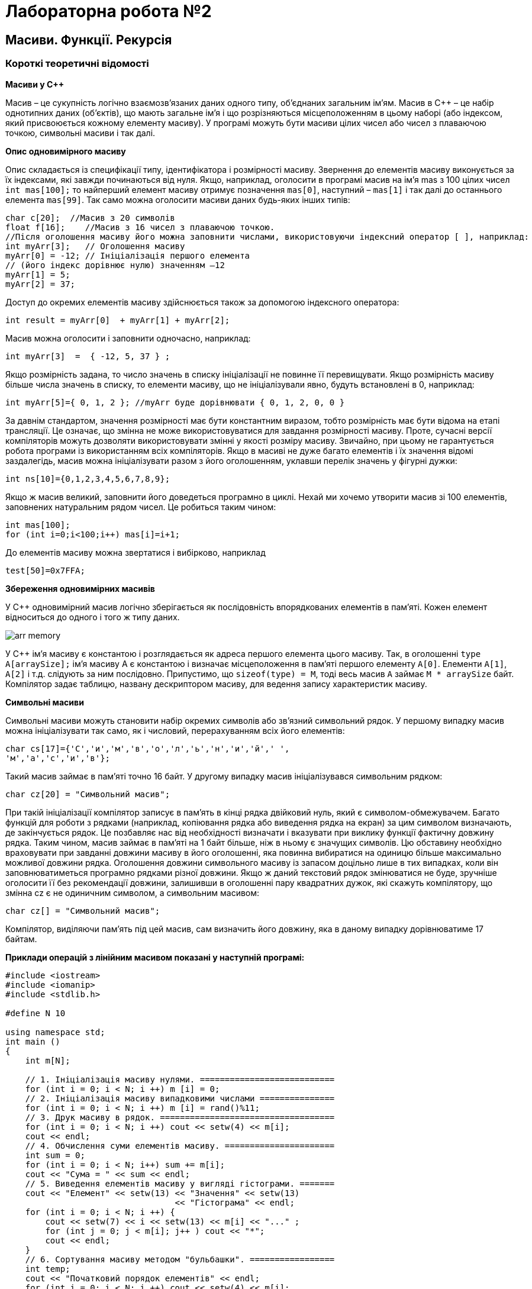 = Лабораторна робота №2

== Масиви. Функції. Рекурсія

=== Короткі теоретичні відомості
*Масиви у C&#43;&#43;*

Масив – це сукупність логічно взаємозв'язаних даних одного типу,
об'єднаних загальним ім'ям. Масив в С&#43;&#43; – це набір однотипних даних
(об'єктів), що мають загальне ім'я і що розрізняються місцеположенням в
цьому наборі (або індексом, який присвоюється кожному елементу масиву).
У програмі можуть бути масиви цілих чисел або чисел з плаваючою
точкою, символьні масиви і так далі.

*Опис одновимірного масиву*

Опис складається із специфікації типу, ідентифікатора і розмірності масиву. Звернення до елементів масиву виконується за їх індексами, які завжди починаються від нуля. Якщо, наприклад, оголосити в програмі масив на ім'я mas з 100 цілих чисел  `int mas[100];` то найперший елемент масиву отримує позначення `mas[0]`, наступний – `mas[1]` і так далі до останнього елемента `mas[99]`.
Так само можна оголосити масиви даних будь-яких інших типів:

[source,c++]
----
char c[20];  //Масив з 20 символів
float f[16];  	//Масив з 16 чисел з плаваючою точкою.
//Після оголошення масиву його можна заповнити числами, використовуючи індексний оператор [ ], наприклад:
int myArr[3];   // Оголошення масиву
myArr[0] = -12; // Ініціалізація першого елемента
// (його індекс дорівнює нулю) значенням –12
myArr[1] = 5;
myArr[2] = 37;
----

Доступ до окремих елементів масиву здійснюється також за допомогою індексного оператора:

[source,c++]
----
int result = myArr[0]  + myArr[1] + myArr[2];
----
Масив можна оголосити і заповнити одночасно, наприклад:
[source,c++]
----
int myArr[3]  =  { -12, 5, 37 } ;
----
Якщо розмірність задана, то число значень в списку ініціалізації не повинне її перевищувати.
Якщо розмірність масиву більше числа значень в списку, то елементи масиву, що не ініціалізували явно, будуть встановлені в 0, наприклад:
[source,c++]
----
int myArr[5]={ 0, 1, 2 }; //myArr буде дорівнювати { 0, 1, 2, 0, 0 }
----
За давнім стандартом, значення розмірності має бути константним виразом, тобто розмірність має бути відома на етапі трансляції. Це означає, що змінна не може використовуватися для завдання розмірності масиву.
Проте, сучасні версії компіляторів можуть дозволяти використовувати змінні у якості розміру масиву. Звичайно, при цьому не гарантується робота програми із використанням всіх компіляторів.
Якщо в масиві не дуже багато елементів і їх значення відомі заздалегідь, масив можна ініціалізувати разом з його оголошенням, уклавши перелік значень у фігурні дужки:
[source,c++]
----
int ns[10]={0,1,2,3,4,5,6,7,8,9};
----
Якщо ж масив великий, заповнити його доведеться програмно в циклі. Нехай ми хочемо утворити масив зі 100 елементів, заповнених натуральним рядом чисел. Це робиться таким чином:
[source,c++]
----
int mas[100];
for (int i=0;i<100;i++) mas[i]=i+1;
----
До елементів масиву можна звертатися і вибірково, наприклад
[source,c++]
----
test[50]=0x7FFA;
----

*Збереження одновимірних масивів*

У С&#43;&#43; одновимірний масив логічно зберігається як послідовність впорядкованих елементів в пам'яті. Кожен елемент відноситься до одного і того ж типу даних.

image::img/arr-memory.png[]

У С&#43;&#43; ім'я масиву є константою і розглядається як адреса першого елемента цього масиву. Так, в оголошенні `type A[arraySize];` ім'я масиву А є константою і визначає місцеположення в пам'яті першого елементу `A[0]`. Елементи `A[1]`, `A[2]` і т.д. слідують за ним послідовно.
Припустимо, що `sizeof(type) = M`, тоді весь масив `А` займає  `М * arraySize` байт.
Компілятор задає таблицю, названу дескриптором масиву, для ведення запису характеристик масиву.

*Символьні масиви*

Символьні масиви можуть становити набір окремих символів або зв'язний символьний рядок.
У першому випадку масив можна ініціалізувати так само, як і числовий, перерахуванням всіх його елементів:
[source,c++]
----
char cs[17]={'С','и','м','в','о','л','ь','н','и','й',' ',
'м','а','с','и','в'};
----
Такий масив займає в пам'яті точно 16 байт.
У другому випадку масив ініціалізувався символьним рядком:
[source,c++]
----
char cz[20] = "Символьний масив";
----
При такій ініціалізації компілятор записує в пам'ять в кінці рядка двійковий нуль, який є символом-обмежувачем. Багато функцій для роботи з рядками (наприклад, копіювання рядка або виведення рядка на екран) за цим символом визначають, де закінчується рядок. Це позбавляє нас від необхідності визначати і вказувати при виклику функції фактичну довжину рядка. Таким чином, масив займає в пам'яті на 1 байт більше, ніж в ньому є значущих символів. Цю обставину необхідно враховувати при завданні довжини масиву в його оголошенні, яка повинна вибиратися на одиницю більше максимально можливої довжини рядка.
Оголошення довжини символьного масиву із запасом доцільно лише в тих випадках, коли він заповнюватиметься програмно рядками різної довжини. Якщо ж даний текстовий рядок змінюватися не буде, зручніше оголосити її без рекомендації довжини, залишивши в оголошенні пару квадратних дужок, які скажуть компілятору, що змінна cz є не одиничним символом, а символьним масивом:
[source,c++]
----
char cz[] = "Символьний масив";
----
Компілятор, виділяючи пам'ять під цей масив, сам визначить його довжину, яка в даному випадку дорівнюватиме 17 байтам.

*Приклади операцій з лінійним масивом показані у наступній програмі:*
[source,c++]
----
#include <iostream>
#include <iomanip>
#include <stdlib.h>

#define N 10

using namespace std;
int main ()
{
    int m[N];

    // 1. Ініціалізація масиву нулями. ===========================
    for (int i = 0; i < N; i ++) m [i] = 0;
    // 2. Ініціалізація масиву випадковими числами ===============
    for (int i = 0; i < N; i ++) m [i] = rand()%11;
    // 3. Друк масиву в рядок. ===================================
    for (int i = 0; i < N; i ++) cout << setw(4) << m[i];
    cout << endl;
    // 4. Обчислення суми елементів масиву. ======================
    int sum = 0;
    for (int i = 0; i < N; i++) sum += m[i];
    cout << "Сума = " << sum << endl;
    // 5. Виведення елементів масиву у вигляді гістограми. =======
    cout << "Елемент" << setw(13) << "Значення" << setw(13)
                                  << "Гiстограма" << endl;
    for (int i = 0; i < N; i ++) {
        cout << setw(7) << i << setw(13) << m[i] << "..." ;
        for (int j = 0; j < m[i]; j++ ) cout << "*";
        cout << endl;
    }
    // 6. Сортування масиву методом "бульбашки". =================
    int temp;
    cout << "Початковий порядок елементiв" << endl;
    for (int i = 0; i < N; i ++) cout << setw(4) << m[i];
    cout << endl;
    // сортування
    for (int i = 0; i<N-1; i++ ) // ==============================
        for (int j = i; j<N; j++ )
            if (m[i]> m[j]) {
                temp = m[i]; m[i]= m[j]; m[j]= temp;
            }
    cout << "Масив пiсля сортування" << endl;
    for (int i = 0; i < N; i ++) cout << setw(4) << m[i];
    cout << endl;
    // 7. Лінійний пошук в масиві. ================================
    int key, flag = N;
    cout << "Введiть ключ пошуку" << endl;
    cin >> key;
    for (int i = 0; i < N; i ++) {
        if (m[i] == key ) {
            flag = i;
            cout << "Шуканий елемент має iндекс=" << i << endl;
        }
    }
    if (flag == N )
        cout << "Элемент не знайдений" << endl;
    // 8. Пошук максимального і мінімального елементів масиву. ====
    int max, min;
    max = min = m[0];
    for (int i = 1; i < N; i++) {
        if (m[i] > max) max = m[i];
        if (m[i] < min) min = m[i];
    }
    cout << "Максимальний елемент=" << max << endl;
    cout << "Мiнiмальний елемент =" << min << endl;
    // 9. Перестановка елементів масиву в зворотному порядку. =====
    for (int i = 0; i<(N/2); i++ ) {
        temp = m[i];
        m[i]=m[N-1-i];
        m[N-1-i]=temp;
    }
    // друк
    cout<< "Перестановка\n";
    for (int i = 0; i < N; i ++) cout << setw(4) << m[i];
    cout << endl;
    return 0;
}
----

Якщо запустити цю програму на виконання, результат може бут таким:

[source]
----
10  10   7   9   7   3   1   9   8   2
Сума = 66
Елемент     Значення   Гiстограма
      0           10...**********
      1           10...**********
      2            7...*******
      3            9...*********
      4            7...*******
      5            3...***
      6            1...*
      7            9...*********
      8            8...********
      9            2...**
Початковий порядок елементiв
  10  10   7   9   7   3   1   9   8   2
Масив пiсля сортування
   1   2   3   7   7   8   9   9  10  10
Введiть ключ пошуку
8
Шуканий елемент має iндекс=5
Максимальний елемент=10
Мiнiмальний елемент =1
Перестановка
  10  10   9   9   8   7   7   3   2   1

Process finished with exit code 0
----

*Функції в C&#43;&#43;*

_Функція – це іменована послідовність описів і операторів, що виконує яку-небудь закінчену дію. Функція може приймати параметри і повертати значення_.

Будь-яка програма на С++ складається з функцій, одна з яких повинна мати ім'я main (з неї починається виконання програми). Функція починає виконуватися у момент виклику. Будь-яка функція має бути оголошена і визначена.

Оголошення функції повинне знаходитися в тексті раніше її виклику для того, щоб компілятор міг здійснити перевірку правильності виклику.

Оголошення функції (прототип, заголовок, сигнатура) задає її ім'я, тип значення, що функція повертає і список параметрів.

Визначення функції містить, окрім оголошення, тіло функції, що є послідовністю операторів і описів у фігурних дужках:

[source]
----
[ клас ]  тип ім'я  ( [ список_параметрів ] ) {
      // тіло функції
}
----

Тип значення, яке повертає функція, може бути будь-яким, окрім масиву і функції (але може бути покажчиком на масив або функцію). Якщо функція не повинна повертати значення, вказується тип `void`.

Список параметрів визначає величини, які потрібно передати у функцію при її виклику. Елементи списку параметрів розділяються комами. Для кожного параметра, що передається у функцію, вказується його тип і ім'я (у оголошенні імена можна опускати).

У визначенні, в оголошенні і при виклику однієї і тієї ж функції типи і порядок слідування параметрів повинні збігатися.

На імена параметрів обмежень по відповідності не накладається, оскільки функцію можна викликати з різними аргументами, а в прототипах імена ігноруються компілятором (вони використовуються тільки для поліпшення читаності програми).

Функцію можна визначити як вбудовану за допомогою модифікатора `inline`, який рекомендує компілятору замість звернення до функції поміщати її код безпосередньо в кожну точку виклику. Модифікатор `inline` ставиться перед типом функції. Він застосовується для коротких функцій, щоб знизити накладні витрати на виклик (збереження і відновлення регістрів, передача управління). Директива `inline` носить рекомендаційний характер і виконується компілятором в міру можливості. Використання `inline` – функцій може збільшити об'єм виконуваної програми. Визначення функції повинне передувати її викликам, інакше замість `inline` – розширення компілятор згенерує звичайний виклик.

_Тип значення, що повертає функція і типи параметрів спільно визначають тип функції._

Для виклику функції в простому випадку потрібно вказати її ім'я, за яким в круглих дужках через кому перераховуються імена аргументів, що передаються. Виклик функції може знаходиться в будь-якому місці програми, де по синтаксису допустимий вираз того типу, який формує функція. Якщо тип значення, яке повертає функція не `void`, то вона може входити до складу виразу або, в окремому випадку, розташовуватися в правій частині оператора присвоювання.

Розглянемо приклад програми, що знаходить найменше з трьох чисел, використовуючи при цьому функцію `min3()`, викликаючи її за іменем.

[source,c++]
----
#include <iostream>

int min3(int x, int y, int z);

using namespace std;

int main() {
    int a,b,c;
    cin >> a >> b >> c;
    int x = min3(a,b,c);
    cout << "min = " << x << endl;
    return 0;
}

int min3(int x, int y, int z) {
    return x < y ? x < z ? x : z : y < z ? y : z;
}
----

При виконанні програми можна отримати такий результат:
[source]
----
4 7 3
min = 3

Process finished with exit code 0
----

*Особливості виконання функцій*

Усі величини, які описані усередині функції, а також її параметри, є локальними. Зоною їх дії є функція. При виклику функції, як і при вході в будь-який блок, в стеку виділяється пам'ять під локальні автоматичні змінні. Крім того, в стеку зберігається вміст регістрів процесора на момент, що передує виклику функції, і адресу повернення з функції для того, щоб після виходу з неї можна було продовжити виконання функції, яка її викликала.

При виході з функції відповідна ділянка стека звільняється, тому значення локальних змінних між викликами однієї і тієї ж функції не зберігаються. Якщо цього потрібно уникнути, при оголошенні локальних змінних використовується модифікатор `static` (проте, це робити не рекомендується).

*Значення, що повертається функцією*

Механізм повернення з функції у функцію, що викликала її, реалізується оператором
[source]
----
return [ вираз ];
----

Якщо функція описана як `void`, вираз не вказується. Оператор `return` використовується для дострокового виходу з функції.

Оператор `return` можна опускати для функції типу `void`, якщо повернення з неї відбувається перед закриваючою фігурною дужкою, і для функції `main`.

Вираз, вказаний після `return`, неявно перетвориться до типу значення, що повертається функцією, і передається в точку виклику функції.

Функція може містити декілька операторів `return` (це визначається потребами алгоритму).

*Обмін інформацією між функціями*

При спільній роботі функції повинні обмінюватися інформацією. Це можна здійснити:

- за допомогою глобальних змінних
- через параметри функції
- через значення, що повертає функція.

_Обмін інформацією за допомогою глобальних змінних_

Глобальні змінні видно у всіх функціях, де не описані локальні змінні з тими ж іменами, тому використовувати їх для передачі даних між функціями дуже легко. Проте, це не рекомендується, оскільки ускладнює відлагодження програми і перешкоджає розміщенню функцій в бібліотеки загального користування. Потрібно прагнути до того, щоб функції були максимально незалежні, а їх інтерфейс повністю визначався прототипом функції.

_Використання параметрів функції для обміну інформацією між функціями_

Механізм параметрів є основним способом обміну інформацією між функціями, що викликаються і викликають. Параметри, перераховані в заголовку опису функції, називаються формальними, а записані в операторі виклику функції – фактичними.

При виклику функції, насамперед, обчислюються вирази, що стоять на місці фактичних параметрів; потім в стеку виділяється пам'ять під формальні параметри функції відповідно до їх типу, і кожному з них привласнюється значення відповідного фактичного параметра. При цьому перевіряється відповідність типів і при необхідності виконуються їх перетворення. При невідповідності типів видається діагностичне повідомлення.

Існує два способи передачі параметрів у функцію: за значенням і за адресою.

При передачі за значенням в стек заносяться копії значень фактичних параметрів, і оператори функції працюють з цими копіями. Доступу до початкових значень параметрів у функції немає, а, отже, немає і можливості їх змінити.
При передачі за адресою в стек заносяться копії адрес параметрів, а функція здійснює доступ до елементів пам'яті по цих адресах і може змінити початкові значення параметрів.

[source, c++]
----
// Способи передачі параметрів у функцію
#include <iostream>
using namespace std;

void f(int i, int* j, int& k);
int main()
{
    int i = 1, j = 2, k = 3;
    cout << "i j k\n";
    cout << i << " " << j << " " <<  k << endl;
    f(i, &j, k);
    cout << i << " " <<  j << " " <<  k <<endl;
    return 0;
}

void f (int i, int* j, int& k)
{
    i++; (*j)++; k++;
}
----

Результат роботи програми
[source]
----
i j k
1 2 3
1 3 4

Process finished with exit code 0
----

Перший параметр (i) передається за значенням. Його зміна у функції не впливає на початкове значення.
Другий параметр (j) передається за адресою за допомогою покажчика, при цьому для передачі у функцію адреси фактичного параметра використовується операція взяття адреси, а для набуття його значення у функції потрібна операція розіменування.
Третій параметр (k) передається за адресою за допомогою посилання.

При передачі за посиланням, у функцію передається адреса вказаного при виклику параметра, а усередині функції всі звернення до параметра неявно "розіменуються". Тому використання посилань замість покажчиків покращує читабельність програми, позбавляючи від необхідності застосовувати операції отримання адреси і розіменування.

Використання посилань замість передачі за значенням ефективніше, оскільки не вимагає копіювання параметрів, що має значення при передачі структур даних великого об'єму.

Якщо потрібно заборонити зміну параметра всередині функції, використовується модифікатор `const`, наприклад:

[source, c++]
int f(const char*);

Рекомендується вказувати `const` перед всіма параметрами, зміна яких у функції не передбачається. Це полегшує відлагодження великих програм, оскільки по заголовку функції можна зробити висновок про те, які величини в ній змінюються, а які ні. Крім того, на місце параметра типу `const&` може передаватися константа, а для змінної при необхідності виконуються перетворення типу.

Таким чином, початкові дані, які не повинні змінюватися у функції, бажано передавати їй за допомогою константних посилань. За замовчуванням параметри будь-якого типу, окрім масиву і функції (наприклад, дійсного, структурного, перерахування, об'єднання, покажчик), передаються у функцію за значенням.

*Перевантаження функцій*
У мові C&#43;&#43; передбачена можливість створення декількох функцій з однаковим іменем. Це називається перевантаженням функцій. Перевантажені функції повинні відрізнятися одна від одної списками параметрів: або типом одного або декількох параметрів, або різною кількістю параметрів, або і тим і іншим одночасно. Розглянемо такий приклад:

[source, c++]
int  func(int, int);
int  func(long, long);
int  func(long);

Функція `func()` перевантажена з трьома різними списками параметрів. Перша і друга версії відрізняються типами параметрів, а третя – їх кількістю.

Типи значень, що повертають перевантажені функції, можуть бути однаковими або різними. Слід мати на увазі, що створення двох функцій з однаковим іменем і однаковим списком параметрів, але з різними типами значень, що повертаються, не дозволяється та призведе до помилки компіляції.

Припустимо, потрібно створити функцію, яка подвоює будь-яке отримане нею значення. При цьому хотілося б мати можливість передавати їй значення типу int, long, float або double. Без перевантаження функцій довелося б створювати чотири різні функції:

[source, c++]
int Doubleint(int);
long DoubleLong(long);
float DoubleFloat(float);
double DoubleDouble(double);

За допомогою перевантаження функцій можна використовувати такі  оголошення:

[source, c++]
int Double(int);
long Double(long);
float DouDle(float);
double Double(double);

Завдяки використанню перевантажених функцій не потрібно турбуватися про виклик в програмі потрібної функції, що відповідає типу змінних, які передаються. При виклику перевантаженої функції компілятор автоматично визначить, який саме варіант функції слід використовувати.

*Параметри функції, використовувані за замовчуванням*

Для кожного параметра, що оголошується в прототипі і визначенні функції, має бути передане відповідне значення у виклику функції.

Передаване значення повинне мати оголошений тип. Отже, якщо деяка функція оголошена як long func(int); то вона дійсно повинна набувати цілочисельного значення. Якщо тип оголошеного параметра не збіжиться з типом передаваного аргументу, компілятор повідомить про помилку.

З цього правила існує одне виключення, яке набуває чинності, якщо в прототипі функції для параметра оголошується стандартне значення. Це значення, яке використовується у тому випадку, якщо при виклику функції для цього параметра не встановлено ніякого значення. Дещо змінимо попереднє оголошення:

[source, c++]
long func(int  x = 50);

Прототип такого оголошення потрібно розуміти таким чином. Функція func(int) повертає значення типу long і приймає параметр типу int. Але якщо при виклику цієї функції аргумент наданий не буде, використовуйте замість нього число 50. А оскільки в прототипах функцій імена параметрів не обов'язкові, то останній варіант оголошення можна переписати по-іншому:

[source, c++]
long func (int = 50);

Визначення функції не змінюється при оголошенні значення параметра, що задається за замовчуванням. Тому заголовок визначення цієї функції виглядатиме так,  як і раніше:

[source, c++]
long func (int x);

Якщо при виклику цієї функції аргумент не встановлюється, то компілятор привласнить змінною х значення 50. Ім'я параметра, для якого в прототипі встановлюється значення за замовчуванням, може не збігатися з ім'ям параметра, що вказується у заголовку функції: значення, задане за замовчуванням, присвоюється за позицією, а не за іменем.

Установку значень за замовчуванням можна призначити будь-яким або всім параметрам функції. Але одне _обмеження_ все ж таки діє: _якщо якийсь параметр не має стандартного значення, то жоден з попередніх по відношенню до нього параметрів також не може мати стандартного значення_.

*Рекурсія*

Загалом, рекурсія значить самоповторюваний шаблон. У математиці це може бути функція визначена через себе. Інакше кажучи, це функція, що викликає сама себе. Кожна рекурсивна функція має умову завершення; інакше вона буде викликати себе безперестанку. Таку умову називають базовою умовою.

_Типи рекурсії_
Алгоритм рекурсії може бути реалізовним більш ніж одним способом. Можливі варіанти рекурсії це лінійна, хвостова, обопільна, двійкова і вкладена. Ви можете здійснити їх або під час компіляції через використання шаблонів або під час виконання через використання функцій.

_Лінійна рекурсія_

Лінійна рекурсія - це найпростіший вид рекурсії і, можливо, найуживаніша. У цієї рекурсії, одна функція просто викликає себе доти, доки не досягне умови завершення (також відомої як базова умова); цей процес відомий як намотування. Як тільки виконана умова завершення, виконання програми повертається до викликальника; це зветься розмотуванням.

Упродовж намотування і розмотування функція може виконувати якісь додаткові корисні задачі; у випадку факторіала вона множить вхідне значення на значення повернуте під час фази розмотування. Цей процес можна зобразити у вигляді такої діаграми, яка показує обидві фази функції обчислення факторіала із використанням лінійної рекурсії.

image::img/linear-rec.png[]

Математично, ви можете написати функцію обчислення факторіала таким чином; інакше кажучи, коли значення “n” нуль, повертати одиницю і, коли значення “n” більше ніж нуль, викликати функцію рекурсивно з “n-1” і помножити результат на “n”.

image::img/factorial-formula.png[]

[source, c++]
----
int Factorial(int n)
{
  // умова завершення
  if (n == 0)
  return 1;

  // лінійний рекурсивний виклик
  return n * Factorial(n - 1);
}
----

Програма являє собою реалізацію лінійної рекурсії часу виконання. Тут ми маємо умову завершення у вигляді 0; програма починає виконувати розмотування коли досягає умови завершення.

_Хвостова рекурсія_

Хвостова рекурсія це спеціальна форма лінійної рекурсії, де рекурсивний виклик зазвичай іде останнім у функції. Цей тип рекурсії здебільшого більш ефективний, бо розумні компілятори автоматично перетворять таку рекурсію в цикл задля уникнення вкладених викликів функцій. Через те, що рекурсивний виклик функції зазвичай останнє, що робить функція, вона не має потреби ще щось робити під час розмотування; натомість, вона просто повертає значення отримане через рекурсивний виклик. Ось приклад тієї самої програми реалізованої як хвостова рекурсія.

image::img/tail-rec.png[]

Ви можете визначити хвостову рекурсію математично через наступну формулу; інакше кажучи, коли значення “n” нуль, просто повернути значення “a”; якщо значення “n” більше ніж нуль, викликати рекурсивну функцію з параметрами “n-1” і “n*a”. Також, можна зауважити, що під час фази розмотування кожна рекурсивно викликана функція просто просто повертає значення “a”.

image::img/fact-tail-formula.png[]

[source, c++]
----
int Factorial(int n, int a)
{
   // умова завершення
   if (n==0)
      return a;
   // хвостовий рекурсивний виклик
   return Factorial(n - 1, n * a);
}
----

Це змінена версія програми з лінійною рекурсією. Ви виконуєте всі обчислення до виклику рекурсивної функції, і просто повертаєте значення отримане з цього виклику. Тут, порядок обчислення зворотній до порядку за лінійної рекурсії. У випадку лінійної рекурсії, ви спочатку множите 1 на 2; отриманий результат на 3 і так далі. З іншого боку, тут ви множите n на n-1, і тоді на n-2 доки не досягнете 0

Хвостова рекурсія дуже корисна і часом неуникна в функціональних мовах програмування, бо деякі з них можуть не підтримувати циклічні конструкції. Тоді, зазвичай, цикли реалізуються за допомогою хвостової рекурсії. За допомогою хвостової рекурсії ви можете робити майже все, що можна зробити з циклом, але в зворотньому напрямку це часто не вірно. От дуже простий приклад, що демонструє цикл через хвостову рекурсію.

[source,c++]
----
// реалізація циклу через хвостову рекурсію
// проста версія
void RecursiveLoop(int n)
{
   // умова завершення
   if (n == 0)
      return;

   // дія
   cout << n << endl;

   // хвостовий рекурсивний виклик
   return RecursiveLoop(--n);
}
----

_Обопільна рекурсія_

Обопільна рекурсія також відома як непряма рекурсія. В цьому типі рекурсії, дві або більше функції викликають одна одну циклічно. Це єдиний шлях для здійснення рекурсії в мовах, що не дозволяють вам викликати функції рекурсивно. Умова завершення в такій рекурсії може бути в одній або всіх функціях.

image::img/double-rec.png[]

Математично, ви можете визначити ці функції як

image::img/double-rec-formula.png[]

[source, c++]
----
bool isEven(int no)
{
   // умова завершення
   if (n == 0)
      return true;
   else
      // взаємний рекурсивний виклик
      return isOdd(n - 1);
}

bool isOdd(int n)
{
   // умова завершення
   if (n == 0)
      return false;
   else
      // взаємний рекурсивний виклик
      return isEven(n - 1);
}
----

Визначення парності числа за допомогою обопільної рекурсії не дуже добра ідея. Більш цікавим прикладом є чоловіча і жіноча послідовності. Обидві функції рекурсивно викликають одна одну і можуть представлені так.

image::img/m-f-rec-formula.png[]
[source, c++]
----
int MaleSequence(int n)
{
   // умова завершення
   if (n == 0)
      return 0;

   // взаємний рекурсивний виклик
   return n - FemaleSequence(MaleSequence(n-1));
}

int FemaleSequence(int n)
{
   // умова завершення
   if (n == 0)
      return 1;

   // взаємний рекурсивний виклик
   return n - MaleSequence(FemaleSequence(n-1));
}
----

_Двійкова рекурсія_

У випадку двійкової рекурсії функція викликає себе двічі, замість одного разу. Такий тип рекурсії дуже корисний при роботі з деякими структурами даних, наприклад при обході дерева в прямому, зворотньому або центрованому порядку або генерації чисел Фібоначчі і так далі.

Двійкова рекурсія – це особлива форма експонентної рекурсії, де одна функція викликає себе більш ніж один раз (у випадку двійкової рекурсій).

image::img/fib-rec.png[]

Математично ви можете визначити послідовність Фібоначчі як

image::img/fib-rec-formula.png[]

[source, c++]
----
int Fib(int n)
{
   // умова завершення
   if (n==0 || n==1)
      return n;

   // подвійний рекурсивний виклик
   return Fib(n - 1) + Fib(n - 2);
}
----

Ось проста реалізація послідовності Фібоначчі, що викликає рекурсивну функцію двічі. Тут ми маємо два базові випадкі; коли значення параметру на вході є 0 чи 1. Це, звісно, не найкраща реалізація послідовності Фібоначчі і ви можете перетворити її в хвостову рекурсію трошки змівнивши її.

[source, c++]
----
int Fib(int n, int a = 0, int b = 1)
{
// умова завершення
   if (n == 1)
      return b;
   else
      // хвостовий рекурсивний виклик
      return Fib(n-1, b, a+b);
}
----
Тут ви перетворюєте двійкову рекурсію в хвостову. Ви просто робите обчислення перед рекурсивним викликом; звідси, ви не маєте двічі робити рекурсивний виклик.

Математично це можна виразити як

image::img/fib-tail-rec-formula.png[]

_Вкладена рекурсія_

Це особливий тип рекурсії, коли рекурсивні виклики вкладені. В усіх попередніх типах рекурсії, ви можете замінити рекурсію на простий цикл або цикл зі стеком, але цей тип рекурсії не може бути легко замінений на простий цикл.

Типовим прикладом вкладеної рекурсії є функція Акермана.

Математично функція Акермана може бути визначена як

image::img/ackermann-formula.png[]

[source, c++]
----
int Ackermann(int m, int n)
{
   // умова завершення
   if (m == 0)
      return n + 1;

   // лінійний рекурсивний виклик
   else if (m > 0 && n == 0)
      return Ackermann(m-1, 1);

   // вкладений рекурсивний виклик
   else
      return Ackermann(m-1, Ackermann(m, n-1));
}
----

Ця функція має дві умови завершення; одна умова припиняє вкладені виклики і починає лінійну рекурсію; друга умова завершення припиняє лінійну рекурсію.

== Завдання
=== Завдання 2.1
Розв'язати задачу за посиланням.
До звіту включити код програми, результат виконання контрольного прикладу (зі сторінки задачі) та посилання на сторінку результату успішного проходження вашою програмою всіх тестів. Наприклад, для  задачі https://www.e-olymp.com/uk/problems/8975[] така сторінка може знаходитись за посиланням
https://www.e-olymp.com/uk/submissions/6963953

==== Варіант 1
https://www.e-olymp.com/uk/problems/7843[]

==== Варіант 2
https://www.e-olymp.com/uk/problems/7844[]

==== Варіант 3
https://www.e-olymp.com/uk/problems/914[]

==== Варіант 4
https://www.e-olymp.com/uk/problems/917[]

==== Варіант 5
https://www.e-olymp.com/uk/problems/928[]

==== Варіант 6
https://www.e-olymp.com/uk/problems/7831[]

==== Варіант 7
https://www.e-olymp.com/uk/problems/7832[]

==== Варіант 8
https://www.e-olymp.com/uk/problems/8959[]

==== Варіант 9
https://www.e-olymp.com/uk/problems/8961[]

==== Варіант 10
https://www.e-olymp.com/uk/problems/8962[]

==== Варіант 11
https://www.e-olymp.com/uk/problems/7833[]

==== Варіант 12
https://www.e-olymp.com/uk/problems/7848[]

==== Варіант 13
https://www.e-olymp.com/uk/problems/8680[]

==== Варіант 14
https://www.e-olymp.com/uk/problems/7845[]

==== Варіант 15
https://www.e-olymp.com/uk/problems/5059[]

==== Варіант 16
https://www.e-olymp.com/uk/problems/7845[]

==== Варіант 17
https://www.e-olymp.com/uk/problems/2238[]

==== Варіант 18
https://www.e-olymp.com/uk/problems/7537[]

==== Варіант 19
https://www.e-olymp.com/uk/problems/1952[]

==== Варіант 20
https://www.e-olymp.com/uk/problems/7834[]

=== Завдання 2.2
Програма, що розв'язує завдання 2.2 повинна вводити дані, викликати функцію, що виконує дію, описану в завданні та виводить результат (якщо іншого не вказано у явному вигляді). Для виконання дії, вказаної в умові, використовувати рекурсивну функцію. Використання циклів та рядкових функцій ЗАБОРОНЕНО.

==== Варіант 1
Дано натуральне число. Вивести його цифри у зворотному порядку різділяючи їх пробілами.

==== Варіант 2
Дано натуральне число. Вивести його цифри у прямому порядку різділяючи їх пробілами.

==== Варіант 3
Дано натуральне число n. Вивести натуральні числа від 1 до n.

==== Варіант 4
Дано натуральне число n. Вивести натуральні числа від n до 1.

==== Варіант 5
Дано два цілих числа a та b.
Виведіть всі цілі числа від A до B включно, в порядку зростання.

==== Варіант 6
Дано два цілих числа a та b.
Виведіть всі цілі числа від A до B включно, в порядку спадання.

==== Варіант 7
Дано натуральне число n.
Визначіть кількість його цифр.

==== Варіант 8
Дано натуральне число n.
Визначіть суму його цифр.

==== Варіант 9
Дано натуральне число n.
Визначіть кількість його непарних цифр.

==== Варіант 10
Дано натуральне число n.
Визначіть суму його парних цифр.

==== Варіант 11
Дано натуральне число n.
Визначіть суму його непарних цифр.

==== Варіант 12
Дано натуральне число n.
Визначіть кількість його парних цифр.

=== Завдання 2.3
Скласти програму обчислення наступних величин та виконати її у середовищі
програмування. Для розв'язання основної задачі (крім формування початкового масиву та введення-виведення) використовувати цикли ЗАБОРОНЕНО.
Елементи масива визначаються за формулою a[i] = p[i] – 64; де p[i+1] = (p[i] * 67 + 11) % 128. p[0] дорівнює n – номеру варіанта за списком групи,
кількість елементів у масиві дорівнює 50.

==== Варіант 1
Добуток найбільшого та найменшого елементів масиву a

==== Варіант 2
Сума елементів масиву a, значення яких двозначні парні числа

==== Варіант 3
Сума від'ємних елементів масиву, що діляться на 3

==== Варіант 4
Найбільший елемент масиву з непарним номером

==== Варіант 5
Найменший елемент масиву з парним номером

==== Варіант 6
Сума квадратів елементів масиву з парними номерами

==== Варіант 7
Сума елементів масиву a, значення яких кратні N

==== Варіант 8
Середнє арифметичне першого та найбільшого елементів масива

==== Варіант 9
Сума найбільшого та останнього елементів масива

==== Варіант 10
Сума елементів, що діляться на 3

==== Варіант 11
Половина суми елементів масиву з непарними номерами

==== Варіант 12
Кількість елементів масиву що діляться на 7

